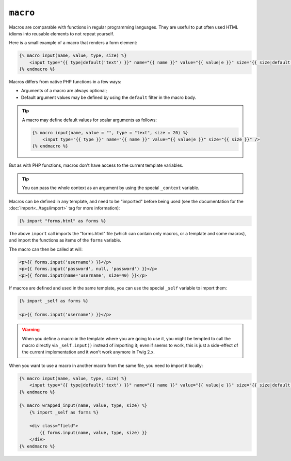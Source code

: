 ``macro``
=========

.. versionadded:: 1.12
    Support for default argument values was added in Twig 1.12.

Macros are comparable with functions in regular programming languages. They
are useful to put often used HTML idioms into reusable elements to not repeat
yourself.

Here is a small example of a macro that renders a form element:

.. code-block:: jinja

    {% macro input(name, value, type, size) %}
        <input type="{{ type|default('text') }}" name="{{ name }}" value="{{ value|e }}" size="{{ size|default(20) }}" />
    {% endmacro %}

Macros differs from native PHP functions in a few ways:

* Arguments of a macro are always optional;

* Default argument values may be defined by using the ``default`` filter in the
  macro body.

.. tip::

    A macro may define default values for scalar arguments as follows:

    .. code-block:: jinja

        {% macro input(name, value = "", type = "text", size = 20) %}
            <input type="{{ type }}" name="{{ name }}" value="{{ value|e }}" size="{{ size }}" />
        {% endmacro %}

But as with PHP functions, macros don't have access to the current template
variables.

.. tip::

    You can pass the whole context as an argument by using the special
    ``_context`` variable.

Macros can be defined in any template, and need to be "imported" before being
used (see the documentation for the :doc:`import<../tags/import>` tag for more
information):

.. code-block:: jinja

    {% import "forms.html" as forms %}

The above ``import`` call imports the "forms.html" file (which can contain only
macros, or a template and some macros), and import the functions as items of
the ``forms`` variable.

The macro can then be called at will:

.. code-block:: jinja

    <p>{{ forms.input('username') }}</p>
    <p>{{ forms.input('password', null, 'password') }}</p>
    <p>{{ forms.input(name='username', size=40) }}</p>

If macros are defined and used in the same template, you can use the
special ``_self`` variable to import them:

.. code-block:: jinja

    {% import _self as forms %}

    <p>{{ forms.input('username') }}</p>

.. warning::

    When you define a macro in the template where you are going to use it, you
    might be tempted to call the macro directly via ``_self.input()`` instead
    of importing it; even if seems to work, this is just a side-effect of the
    current implementation and it won't work anymore in Twig 2.x.

When you want to use a macro in another macro from the same file, you need to
import it locally:

.. code-block:: jinja

    {% macro input(name, value, type, size) %}
        <input type="{{ type|default('text') }}" name="{{ name }}" value="{{ value|e }}" size="{{ size|default(20) }}" />
    {% endmacro %}

    {% macro wrapped_input(name, value, type, size) %}
        {% import _self as forms %}

        <div class="field">
            {{ forms.input(name, value, type, size) }}
        </div>
    {% endmacro %}

.. seealso:: :doc:`from<../tags/from>`, :doc:`import<../tags/import>`
